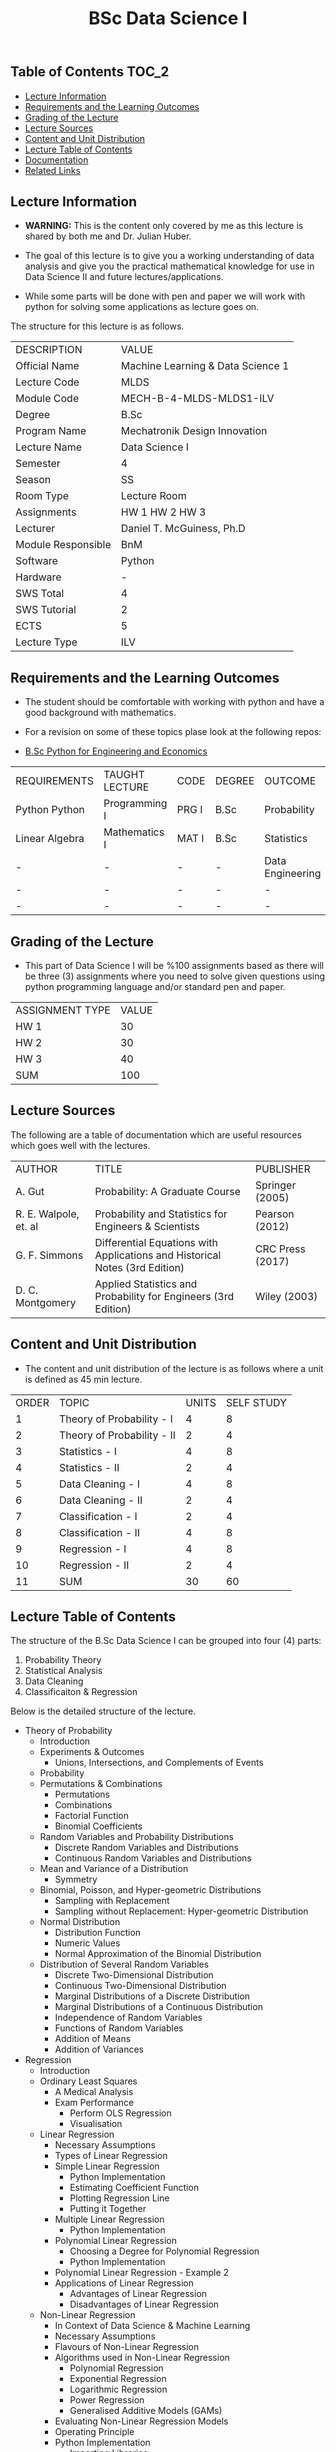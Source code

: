 #+title: BSc Data Science I

** Table of Contents :TOC_2:
  - [[#lecture-information][Lecture Information]]
  - [[#requirements-and-the-learning-outcomes][Requirements and the Learning Outcomes]]
  - [[#grading-of-the-lecture][Grading of the Lecture]]
  - [[#lecture-sources][Lecture Sources]]
  - [[#content-and-unit-distribution][Content and Unit Distribution]]
  - [[#lecture-table-of-contents][Lecture Table of Contents]]
  - [[#documentation][Documentation]]
  - [[#related-links][Related Links]]

** Lecture Information

- *WARNING:* This is the content only covered by me as this lecture is shared by
  both me and Dr. Julian Huber.
    
- The goal of this lecture is to give you a working understanding
  of data analysis and give you the practical mathematical knowledge
  for use in Data Science II and future lectures/applications.
- While some parts will be done with pen and paper we will work with
  python for solving some applications as lecture goes on.

The structure for this lecture is as follows.

| DESCRIPTION        | VALUE                             |
| Official Name      | Machine Learning & Data Science 1 |
| Lecture Code       | MLDS                              |
| Module Code        | MECH-B-4-MLDS-MLDS1-ILV           |
| Degree             | B.Sc                              |
| Program Name       | Mechatronik Design Innovation     |
| Lecture Name       | Data Science I                    |
| Semester           | 4                                 |
| Season             | SS                                |
| Room Type          | Lecture Room                      |
| Assignments        | HW 1 HW 2 HW 3                    |
| Lecturer           | Daniel T. McGuiness, Ph.D         |
| Module Responsible | BnM                               |
| Software           | Python                            |
| Hardware           | -                                 |
| SWS Total          | 4                                 |
| SWS Tutorial       | 2                                 |
| ECTS               | 5                                 |
| Lecture Type       | ILV                               |

** Requirements and the Learning Outcomes

- The student should be comfortable with working with python and have
  a good background with mathematics.

- For a revision on some of these topics plase look at the following repos:

- [[https://github.com/dTmC0945/L-MCI-BSc-Python-for-Engineering-and-Economics][B.Sc Python for Engineering and Economics]]  

| REQUIREMENTS   | TAUGHT LECTURE | CODE  | DEGREE | OUTCOME          |
| Python Python  | Programming I  | PRG I | B.Sc   | Probability      |
| Linear Algebra | Mathematics I  | MAT I | B.Sc   | Statistics       |
| -              | -              | -     | -      | Data Engineering |
| -              | -              | -     | -      | -                |
| -              | -              | -     | -      | -                |

** Grading of the Lecture

- This part of Data Science I will be %100 assignments based as there
  will be three (3) assignments where you need to solve given questions using
  python programming language and/or standard pen and paper.

| ASSIGNMENT TYPE | VALUE |
| HW 1            |    30 |
| HW 2            |    30 |
| HW 3            |    40 |
| SUM             |   100 |

** Lecture Sources

The following are a table of documentation which are useful resources which
goes well with the lectures.

| AUTHOR                | TITLE                                                                       | PUBLISHER        |
| A. Gut                | Probability: A Graduate Course                                              | Springer (2005)  |
| R. E. Walpole, et. al | Probability and Statistics for Engineers & Scientists                       | Pearson (2012)   |
| G. F. Simmons         | Differential Equations with Applications and Historical Notes (3rd Edition) | CRC Press (2017) |
| D. C. Montgomery      | Applied Statistics and Probability for Engineers (3rd Edition)              | Wiley (2003)     |

** Content and Unit Distribution

- The content and unit distribution of the lecture is as follows where a unit
  is defined as 45 min lecture.
 
| ORDER | TOPIC                      | UNITS | SELF STUDY |
|     1 | Theory of Probability - I  |     4 |          8 |
|     2 | Theory of Probability - II |     2 |          4 |
|     3 | Statistics - I             |     4 |          8 |
|     4 | Statistics - II            |     2 |          4 |
|     5 | Data Cleaning - I          |     4 |          8 |
|     6 | Data Cleaning - II         |     2 |          4 |
|     7 | Classification - I         |     2 |          4 |
|     8 | Classification - II        |     4 |          8 |
|     9 | Regression - I             |     4 |          8 |
|    10 | Regression - II            |     2 |          4 |
|    11 | SUM                        |    30 |         60 |

** Lecture Table of Contents

The structure of the B.Sc Data Science I can be grouped into
four (4) parts:

1. Probability Theory
2. Statistical Analysis
3. Data Cleaning
4. Classificaiton & Regression

Below is the detailed structure of the lecture.

- Theory of Probability
  - Introduction
  - Experiments & Outcomes
    - Unions, Intersections, and Complements of Events
  - Probability
  - Permutations & Combinations
    - Permutations
    - Combinations
    - Factorial Function
    - Binomial Coefficients
  - Random Variables and Probability Distributions
    - Discrete Random Variables and Distributions
    - Continuous Random Variables and Distributions
  - Mean and Variance of a Distribution
      - Symmetry
  - Binomial, Poisson, and Hyper-geometric Distributions
    - Sampling with Replacement
    - Sampling without Replacement: Hyper-geometric Distribution
  - Normal Distribution
    - Distribution Function
    - Numeric Values
    - Normal Approximation of the Binomial Distribution
  - Distribution of Several Random Variables
    - Discrete Two-Dimensional Distribution
    - Continuous Two-Dimensional Distribution
    - Marginal Distributions of a Discrete Distribution
    - Marginal Distributions of a Continuous Distribution
    - Independence of Random Variables
    - Functions of Random Variables
    - Addition of Means
    - Addition of Variances
- Regression
  - Introduction
  - Ordinary Least Squares
    - A Medical Analysis
    - Exam Performance
      - Perform OLS Regression
      - Visualisation
  - Linear Regression
    - Necessary Assumptions
    - Types of Linear Regression
    - Simple Linear Regression
      - Python Implementation
      - Estimating Coefficient Function
      - Plotting Regression Line
      - Putting it Together
    - Multiple Linear Regression
      - Python Implementation
    - Polynomial Linear Regression
      - Choosing a Degree for Polynomial Regression
      - Python Implementation
    - Polynomial Linear Regression - Example 2
    - Applications of Linear Regression
      - Advantages of Linear Regression
      - Disadvantages of Linear Regression
  - Non-Linear Regression
    - In Context of Data Science & Machine Learning
    - Necessary Assumptions
    - Flavours of Non-Linear Regression
    - Algorithms used in Non-Linear Regression
      - Polynomial Regression
      - Exponential Regression
      - Logarithmic Regression
      - Power Regression
      - Generalised Additive Models (GAMs) 
    - Evaluating Non-Linear Regression Models
    - Operating Principle
    - Python Implementation
      - Importing Libraries
      - Importing the Dataset
      - Plotting the original Data
      - Simple Logistic Curve Model
      - Define Sigmoid Function
      - Plot the initial prediction against data-points
    - Normalising Data
      - Fitting sigmoid function to normalized data
      - Normalised Sigmoid Regression
      - Predictions
      - Applications
      - Advantages & Disadvantages of Non-Linear Regression
  - Recursive Least Square
  - Least Absolute Shrinkage and Selection Operator (LASSO)
    - The concept of LASSO
      - Operation Principle
    -  Python Implementation
    - Advantages & Disadvantages
      - Advantages
      - Disadvantages

** Documentation

For any student in need of a LaTex class designed from the ground-up for
assignment/lab/thesis/slide for MCI needs please have a look at ~mcidoc~ class
hosted at [[https://github.com/dTmC0945/C-MCI-LaTeX-Class-mcidoc][GitHub]].      

(-DTMc 2025)
